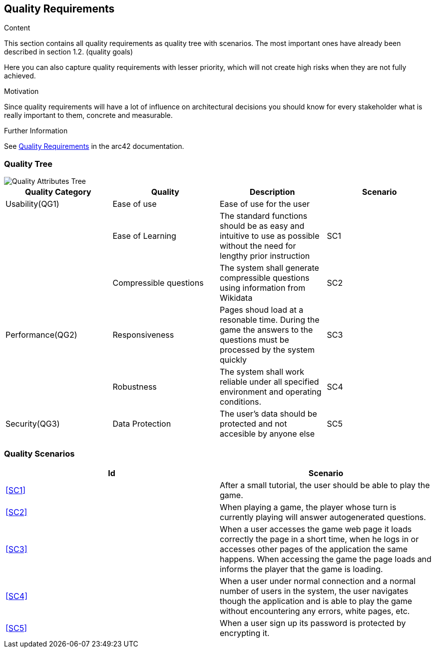 ifndef::imagesdir[:imagesdir: ../images]

[[section-quality-scenarios]]
== Quality Requirements

[role="arc42help"]
****

.Content
This section contains all quality requirements as quality tree with scenarios. The most important ones have already been described in section 1.2. (quality goals)

Here you can also capture quality requirements with lesser priority,
which will not create high risks when they are not fully achieved.

.Motivation
Since quality requirements will have a lot of influence on architectural
decisions you should know for every stakeholder what is really important to them,
concrete and measurable.


.Further Information

See https://docs.arc42.org/section-10/[Quality Requirements] in the arc42 documentation.

****

=== Quality Tree

image::QualityAttributesTree.PNG["Quality Attributes Tree"]

[Attributes]
|===
|Quality Category |Quality |Description |Scenario

|Usability(QG1)| Ease of use| Ease of use for the user| 
|   |Ease of Learning| The standard functions should be as easy and intuitive to use as possible without the need for lengthy prior instruction|SC1[[SC1]]
|   |Compressible questions| The system shall generate compressible questions using information from Wikidata|SC2[[SC2]] 
|Performance(QG2)| Responsiveness| Pages shoud load at a resonable time. During the game the answers to the questions must be processed by the system quickly|SC3[[SC3]]
|   |Robustness| The system shall work reliable under all specified environment and operating conditions.|SC4[[SC4]]
|Security(QG3)|Data Protection|The user’s data should be protected and not accesible by anyone else|SC5[[SC5]]
|===

=== Quality Scenarios

[Attributes]
|===
|Id |Scenario

|<<SC1>>|After a small tutorial, the user should be able to play the game.
|<<SC2>>|When playing a game, the player whose turn is currently playing will answer autogenerated questions.
|<<SC3>>|When a user accesses the game web page it loads correctly the page in a short time, when he logs in or accesses other pages of the application the same happens. When accessing the game the page loads and informs the player that the game is loading.
|<<SC4>>|When a user under normal connection and a normal number of users in the system, the user navigates though the application and is able to play the game without encountering any errors, white pages, etc.
|<<SC5>>|When a user sign up its password is protected by encrypting it.
|===